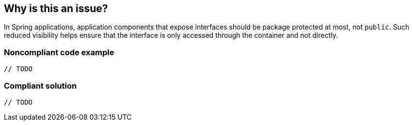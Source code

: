 == Why is this an issue?

In Spring applications, application components that expose interfaces should be package protected at most, not ``++public++``. Such reduced visibility helps ensure that the interface is only accessed through the container and not directly. 


=== Noncompliant code example

[source,java]
----
// TODO
----


=== Compliant solution

[source,java]
----
// TODO
----

ifdef::env-github,rspecator-view[]

'''
== Implementation Specification
(visible only on this page)

=== Message

Make this class package protected if possible.


endif::env-github,rspecator-view[]

